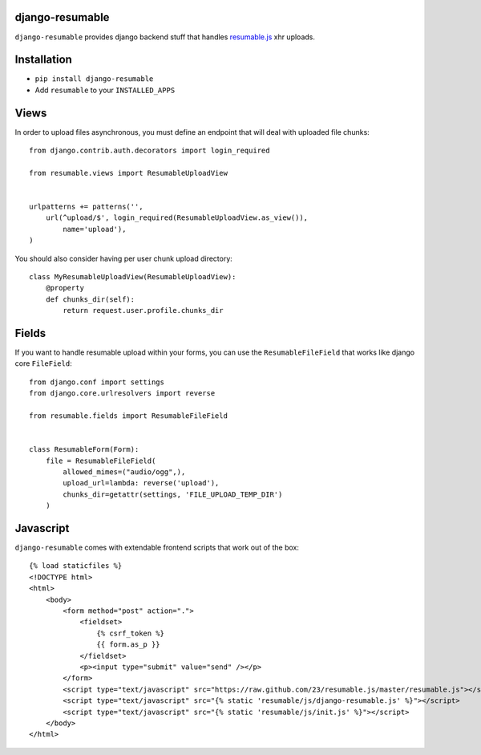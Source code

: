 django-resumable
----------------

.. image:: https://secure.travis-ci.org/jeanphix/django-resumable.png

``django-resumable`` provides django backend stuff that handles `resumable.js <https://github.com/23/Resumable.js>`_ xhr uploads.



Installation
------------

* ``pip install django-resumable``
* Add ``resumable`` to your ``INSTALLED_APPS``


Views
-----

In order to upload files asynchronous, you must define an endpoint that will deal
with uploaded file chunks::

    from django.contrib.auth.decorators import login_required

    from resumable.views import ResumableUploadView


    urlpatterns += patterns('',
        url(^upload/$', login_required(ResumableUploadView.as_view()),
            name='upload'),
    )

You should also consider having per user chunk upload directory::

    class MyResumableUploadView(ResumableUploadView):
        @property
        def chunks_dir(self):
            return request.user.profile.chunks_dir


Fields
------

If you want to handle resumable upload within your forms, you can use the ``ResumableFileField``
that works like django core ``FileField``::

    from django.conf import settings
    from django.core.urlresolvers import reverse

    from resumable.fields import ResumableFileField


    class ResumableForm(Form):
        file = ResumableFileField(
            allowed_mimes=("audio/ogg",),
            upload_url=lambda: reverse('upload'),
            chunks_dir=getattr(settings, 'FILE_UPLOAD_TEMP_DIR')
        )


Javascript
----------

``django-resumable`` comes with extendable frontend scripts that work out of the box::

    {% load staticfiles %}
    <!DOCTYPE html>
    <html>
        <body>
            <form method="post" action=".">
                <fieldset>
                    {% csrf_token %}
                    {{ form.as_p }}
                </fieldset>
                <p><input type="submit" value="send" /></p>
            </form>
            <script type="text/javascript" src="https://raw.github.com/23/resumable.js/master/resumable.js"></script>
            <script type="text/javascript" src="{% static 'resumable/js/django-resumable.js' %}"></script>
            <script type="text/javascript" src="{% static 'resumable/js/init.js' %}"></script>
        </body>
    </html>
